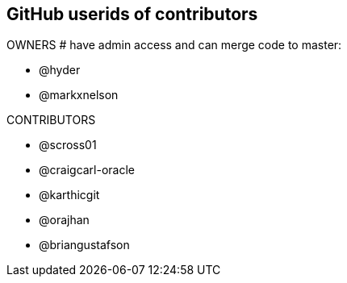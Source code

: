 == GitHub userids of contributors

OWNERS # have admin access and can merge code to master:

- @hyder
- @markxnelson

CONTRIBUTORS

- @scross01
- @craigcarl-oracle
- @karthicgit
- @orajhan
- @briangustafson
